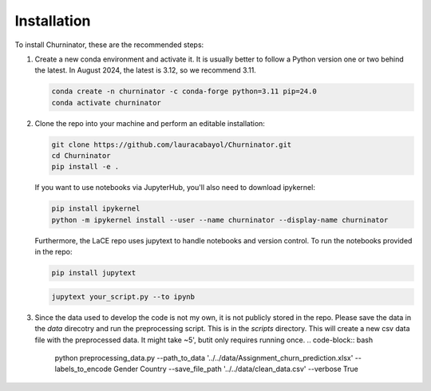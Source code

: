 Installation
============

To install Churninator, these are the recommended steps:

1. Create a new conda environment and activate it. It is usually better to follow a Python version one or two behind the latest. In August 2024, the latest is 3.12, so we recommend 3.11.

   .. code-block:: bash

      conda create -n churninator -c conda-forge python=3.11 pip=24.0
      conda activate churninator

2. Clone the repo into your machine and perform an editable installation:

   .. code-block:: bash

      git clone https://github.com/lauracabayol/Churninator.git 
      cd Churninator
      pip install -e .

   If you want to use notebooks via JupyterHub, you'll also need to download ipykernel:

   .. code-block:: bash

      pip install ipykernel
      python -m ipykernel install --user --name churninator --display-name churninator

   Furthermore, the LaCE repo uses jupytext to handle notebooks and version control. To run the notebooks provided in the repo:

   .. code-block:: bash

      pip install jupytext

   .. code-block:: bash

      jupytext your_script.py --to ipynb

3. Since the data used to develop the code is not my own, it is not publicly stored in the repo. Please save the data in the `data` direcotry and run the preprocessing script. This is in the `scripts` directory. This will create a new csv data file with the preprocessed data. It might take ~5', butit only requires running once.
   .. code-block:: bash

      python preprocessing_data.py --path_to_data '../../data/Assignment_churn_prediction.xlsx' --labels_to_encode Gender Country --save_file_path '../../data/clean_data.csv' --verbose True 


